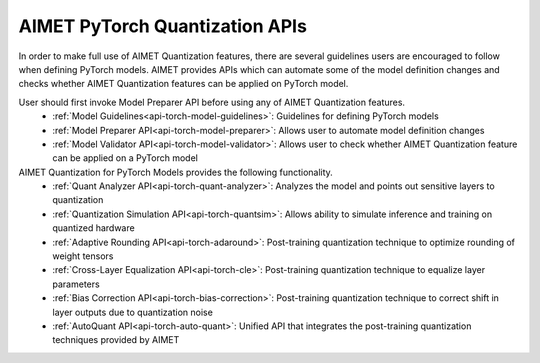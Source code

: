 ===============================
AIMET PyTorch Quantization APIs
===============================

In order to make full use of AIMET Quantization features, there are several guidelines users are encouraged to follow
when defining PyTorch models. AIMET provides APIs which can automate some of the model definition changes and checks
whether AIMET Quantization features can be applied on PyTorch model.

User should first invoke Model Preparer API before using any of AIMET Quantization features.
   - :ref:`Model Guidelines<api-torch-model-guidelines>`: Guidelines for defining PyTorch models
   - :ref:`Model Preparer API<api-torch-model-preparer>`: Allows user to automate model definition changes
   - :ref:`Model Validator API<api-torch-model-validator>`: Allows user to check whether AIMET Quantization feature can be applied on a PyTorch model

AIMET Quantization for PyTorch Models provides the following functionality.
   - :ref:`Quant Analyzer API<api-torch-quant-analyzer>`: Analyzes the model and points out sensitive layers to quantization
   - :ref:`Quantization Simulation API<api-torch-quantsim>`: Allows ability to simulate inference and training on quantized hardware
   - :ref:`Adaptive Rounding API<api-torch-adaround>`: Post-training quantization technique to optimize rounding of weight tensors
   - :ref:`Cross-Layer Equalization API<api-torch-cle>`: Post-training quantization technique to equalize layer parameters
   - :ref:`Bias Correction API<api-torch-bias-correction>`: Post-training quantization technique to correct shift in layer outputs due to quantization noise
   - :ref:`AutoQuant API<api-torch-auto-quant>`: Unified API that integrates the post-training quantization techniques provided by AIMET
